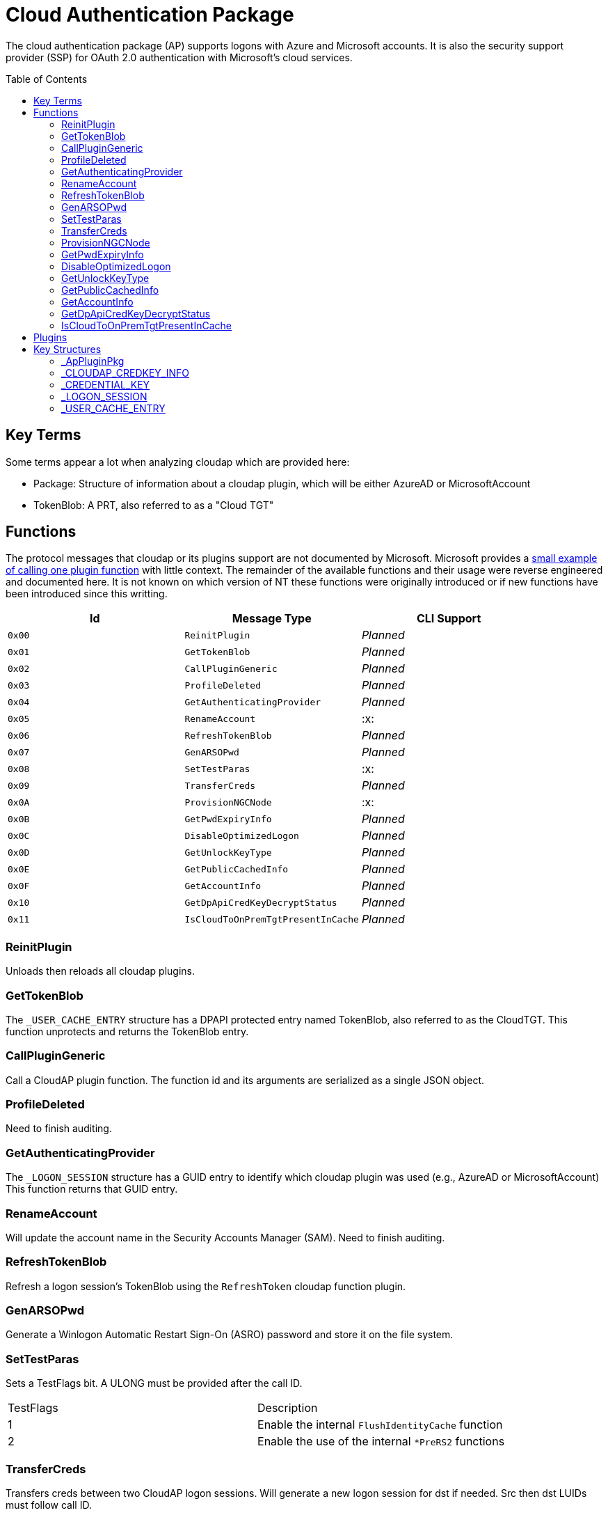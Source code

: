 ifdef::env-github[]
:note-caption: :pencil2:
endif::[]

= Cloud Authentication Package
:toc: macro

The cloud authentication package (AP) supports logons with Azure and Microsoft accounts.
It is also the security support provider (SSP) for OAuth 2.0 authentication with Microsoft's cloud services.

toc::[]

== Key Terms

Some terms appear a lot when analyzing cloudap which are provided here:

* Package: Structure of information about a cloudap plugin, which will be either AzureAD or MicrosoftAccount
* TokenBlob: A PRT, also referred to as a "Cloud TGT"

== Functions

The protocol messages that cloudap or its plugins support are not documented by Microsoft.
Microsoft provides a https://learn.microsoft.com/en-us/openspecs/windows_protocols/ms-rdpbcgr/3f562cb9-4456-4de7-9267-c3686bf2a81c[small example of calling one plugin function] with little context. 
The remainder of the available functions and their usage were reverse engineered and documented here.
It is not known on which version of NT these functions were originally introduced or if new functions have been introduced since this writting.

[%header]
|===
| Id     | Message Type                       | CLI Support
| `0x00` | `ReinitPlugin`                     | _Planned_
| `0x01` | `GetTokenBlob`                     | _Planned_
| `0x02` | `CallPluginGeneric`                | _Planned_
| `0x03` | `ProfileDeleted`                   | _Planned_
| `0x04` | `GetAuthenticatingProvider`        | _Planned_
| `0x05` | `RenameAccount`                    | :x:
| `0x06` | `RefreshTokenBlob`                 | _Planned_
| `0x07` | `GenARSOPwd`                       | _Planned_
| `0x08` | `SetTestParas`                     | :x:
| `0x09` | `TransferCreds`                    | _Planned_
| `0x0A` | `ProvisionNGCNode`                 | :x:
| `0x0B` | `GetPwdExpiryInfo`                 | _Planned_
| `0x0C` | `DisableOptimizedLogon`            | _Planned_
| `0x0D` | `GetUnlockKeyType`                 | _Planned_
| `0x0E` | `GetPublicCachedInfo`              | _Planned_
| `0x0F` | `GetAccountInfo`                   | _Planned_
| `0x10` | `GetDpApiCredKeyDecryptStatus`     | _Planned_
| `0x11` | `IsCloudToOnPremTgtPresentInCache` | _Planned_
|===

=== ReinitPlugin

Unloads then reloads all cloudap plugins.

=== GetTokenBlob

The `_USER_CACHE_ENTRY` structure has a DPAPI protected entry named TokenBlob, also referred to as the CloudTGT.
This function unprotects and returns the TokenBlob entry.

=== CallPluginGeneric

Call a CloudAP plugin function.
The function id and its arguments are serialized as a single JSON object.

=== ProfileDeleted

Need to finish auditing.

=== GetAuthenticatingProvider

The `_LOGON_SESSION` structure has a GUID entry to identify which cloudap plugin was used (e.g., AzureAD or MicrosoftAccount)
This function returns that GUID entry.

=== RenameAccount

Will update the account name in the Security Accounts Manager (SAM).
Need to finish auditing.

=== RefreshTokenBlob

Refresh a logon session's TokenBlob using the `RefreshToken` cloudap function plugin.

=== GenARSOPwd

Generate a Winlogon Automatic Restart Sign-On (ASRO) password and store it on the file system.

=== SetTestParas

Sets a TestFlags bit.
A ULONG must be provided after the call ID.

|===
| TestFlags | Description
| 1         | Enable the internal `FlushIdentityCache` function
| 2         | Enable the use of the internal `*PreRS2` functions
|===

=== TransferCreds

Transfers creds between two CloudAP logon sessions.
Will generate a new logon session for dst if needed.
Src then dst LUIDs must follow call ID.

=== ProvisionNGCNode

Todo.
Ngc Prime Cached Logon In Lsa.

=== GetPwdExpiryInfo

Returns a FILETIME for the TokenBlob expiry time followed by a unicode string.

=== DisableOptimizedLogon

Turn off optimized logon.

=== GetUnlockKeyType

Return the UnlockKeyType from the UserCacheEntry which can only be of value `x` for `0 < x < 8`.

=== GetPublicCachedInfo

Retrieve PublicCacheData from disk, deserialize, and return it.
`code + package guid + uint 6 + (uint + uint) + (uint + uint).`

=== GetAccountInfo

Todo.

=== GetDpApiCredKeyDecryptStatus

Return DpApiCredKeyDecryptStatus from user cache entry.

=== IsCloudToOnPremTgtPresentInCache

Todo.

== Plugins

Cloudap currently only supports 2 plugins which facilitate logons to Azure AD (AAD) and a Microsoft Account (MSA).
The internal names and IDs for interacting with the plugins are provided here.

.Plugins
[%header]
|===
| Plugin Name           | GUID                                   | File
| AadGlobalId (AAD)     | `B16898C6-A148-4967-9171-64D755DA8520` | aadcloudap.dll
| Windows Live ID (MSA) | `D7F9888F-E3FC-49b0-9EA6-A85B5F392A4F` | MicrosoftAccountCloudAP.dll
|===

Cloudap allows each plugin to implement a number of functions for cloudap or other applications to call.
The full list of functions, their call ID, and the plugins that support them are listed here.

.Plugin Functions
[%header]
|===
| Id     | Message Type                     | Plugins  | CLI Support
| `0x00` | `PluginUninitialize`             | AAD, MSA | :x:
| `0x01` | `ValidateUserInfo`               | AAD, MSA | _Planned_
| `0x02` | `GetUnlockKey`                   | AAD, MSA | _Planned_
| `0x03` | _Reserved_                       |          |
| `0x04` | `GetDefaultCredentialComplexity` | MSA      | _Planned_
| `0x05` | `IsConnected`                    | MSA      | _Planned_
| `0x06` | `AcceptPeerCertificate`          | AAD, MSA | :x:
| `0x07` | `AssembleOpaqueData`             | AAD      | _Planned_
| `0x08` | `DisassembleOpaqueData`          | AAD      | _Planned_
| `0x09` | `GetToken`                       | AAD, MSA | _Planned_
| `0x0a` | `RefreshToken`                   | AAD      | _Planned_
| `0x0b` | `GetKeys`                        | AAD, MSA | _Planned_
| `0x0c` | `LookupSIDFromIdentityName`      | AAD      | _Planned_
| `0x0d` | `LookupIdentityFromSIDName`      | AAD      | _Planned_
| `0x0e` | `UserProfileLoaded`              | MSA      | _Planned_
| `0x0f` | `ConnectIdentity`                | MSA      | :x:
| `0x10` | `DisconnectIdentity`             | MSA      | :x:
| `0x11` | `RenewCertificate`               | MSA      | :x:
| `0x12` | `GetCertificateFromCred`         | AAD      | _Planned_
| `0x13` | `GenericCallPkg`                 | AAD, MSA | _Planned_
| `0x14` | `PostLogonProcessing`            | AAD      | :x:
|===

NOTE: Functions `0x00-0x08` are available offline and functions `0x09-0x14` require online connectivity.

== Key Structures

Reverse engineering some structures were key in understanding the internal message protocol functions that cloudap provides.
A description and partial definition for each of these structures is provided here for others to use and research further.
These may not be completely accurate and contributions are appreciated.

=== _ApPluginPkg

=== _CLOUDAP_CREDKEY_INFO

Cloudap may store the DPAPI "Cred Key" for a user profile on the file system.
If it does, information about the CredKey will be stored under `C:\Windows\System32\config\systemprofile\AppData\Local\Microsoft\AppData\Local\Microsoft\Windows\CloudAPCache` under a subfolder (`AzureAD` or `MicrosoftAccount`) in a file named `[User Profile Id]\Keys\CredKeyInfo` in the `_CLOUDAP_CREDKEY_INFO` format.

._CLOUDAP_CREDKEY_INFO
[%header]
|===
| Offset (x64) | Definition       | NT Build | Remarks
| `0x00`       | `DWORD Version;` | 19041    | Currently, should always be 1
| `0x04`       | `GUID Id;`       | 19041    | The CredKey Id
| `0x14`       | `DWORD Pad;`     | 19041    |
| `0x18`       | `DWORD Unknown;` | 19041    |
|===

=== _CREDENTIAL_KEY

=== _LOGON_SESSION

Cloudap maintains a linked list of `_LOGON_SESSION` structures for each cloudap provided user logon session.
New entries have been appended to this structure over time, but the current list of known entries and their offsets are as follows.

._LOGON_SESSION
[%header]
|===
| Offset (x64) | Definition                     | NT Build | Remarks
| `0x00`       | `LIST_ENTRY LogonSessions;`    | 19041    |
| `0x1C`       | `LUID Luid;`                   | 19041    | The ID of the logon session
| `0x24`       | `GUID CloudAPPackage;`         | 19041    | Microsoft's synonym for a CloudAP plugin
| `0x38`       | `USER_CACHE_ENTRY* UserCache;` | 19041    |
| `0x38`       | `SCARD_PIN* SCardPin;`         | 19041    | The format of _SCARD_PIN was not researched
|===

=== _USER_CACHE_ENTRY

Cloudap maintains a `_USER_CACHE_ENTRY` structure for each cloudap user logon session to maintain user specific information about the session.

._USER_CACHE_ENTRY
[%header]
|===
| Offset (x64) | Definition                            | NT Build | Remarks
| `0x010`      | `LPVOID UpdateCounter;`               | 19041    | A counter for how many times the cloudap updated this structure
| `0x01C`      | `LPCRITICAL_SECTION CriticalSection;` | 19041    | A synchronization primitive for accessing the structure
| `0x04C`      | `LPDWORD Counter;`                    | 19041    | 
| `0x108`      | `LPVOID CredKey;`                     | 19041    | DPAPI masterkey for the user, protected by LSA's DPAPI masterkey
| `0x110`      | `LPVOID ProtectedMemory2;`            | 19041    | The data's purpose is unknown
| `0x118`      | `ULONG ProtectedTokenBlobSize;`       | 19041    |
| `0x120`      | `LPVOID ProtectedTokenBlob;`          | 19041    | The TokenBlob or "CloudTGT"
| `0x128`      | `AP_BLOB CredentialData;`             | 19041    | AP_BLOB is the same as LSA_STRING with 4 byte length fields
| `0x148`      | `LPDWORD LuidSize;`                   | 19041    |
| `0x150`      | `LUID* Luid;`                         | 19041    |
| `0x158`      | `LPDWORD UnlockKeyType;`              | 19041    |
| `0x160`      | `LPDWORD DpApiCredDecryptStatus;`     | 19041    |
|===